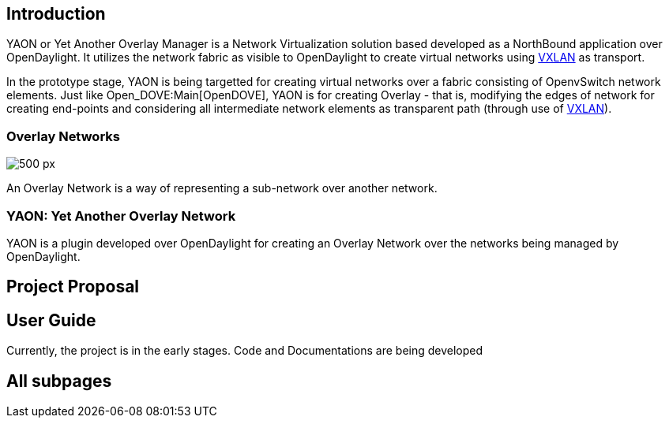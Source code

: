 [[introduction]]
== Introduction

YAON or Yet Another Overlay Manager is a Network Virtualization solution
based developed as a NorthBound application over OpenDaylight. It
utilizes the network fabric as visible to OpenDaylight to create virtual
networks using
http://tools.ietf.org/html/draft-mahalingam-dutt-dcops-vxlan-09[VXLAN]
as transport.

In the prototype stage, YAON is being targetted for creating virtual
networks over a fabric consisting of OpenvSwitch network elements. Just
like Open_DOVE:Main[OpenDOVE], YAON is for creating Overlay - that is,
modifying the edges of network for creating end-points and considering
all intermediate network elements as transparent path (through use of
http://tools.ietf.org/html/draft-mahalingam-dutt-dcops-vxlan-09[VXLAN]).

[[overlay-networks]]
=== Overlay Networks

image:OverlayNetworks.png[500 px,title="500 px"]

An Overlay Network is a way of representing a sub-network over another
network.

[[yaon-yet-another-overlay-network]]
=== YAON: Yet Another Overlay Network

YAON is a plugin developed over OpenDaylight for creating an Overlay
Network over the networks being managed by OpenDaylight.

[[project-proposal]]
== Project Proposal

[[user-guide]]
== User Guide

Currently, the project is in the early stages. Code and Documentations
are being developed

[[all-subpages]]
== All subpages
